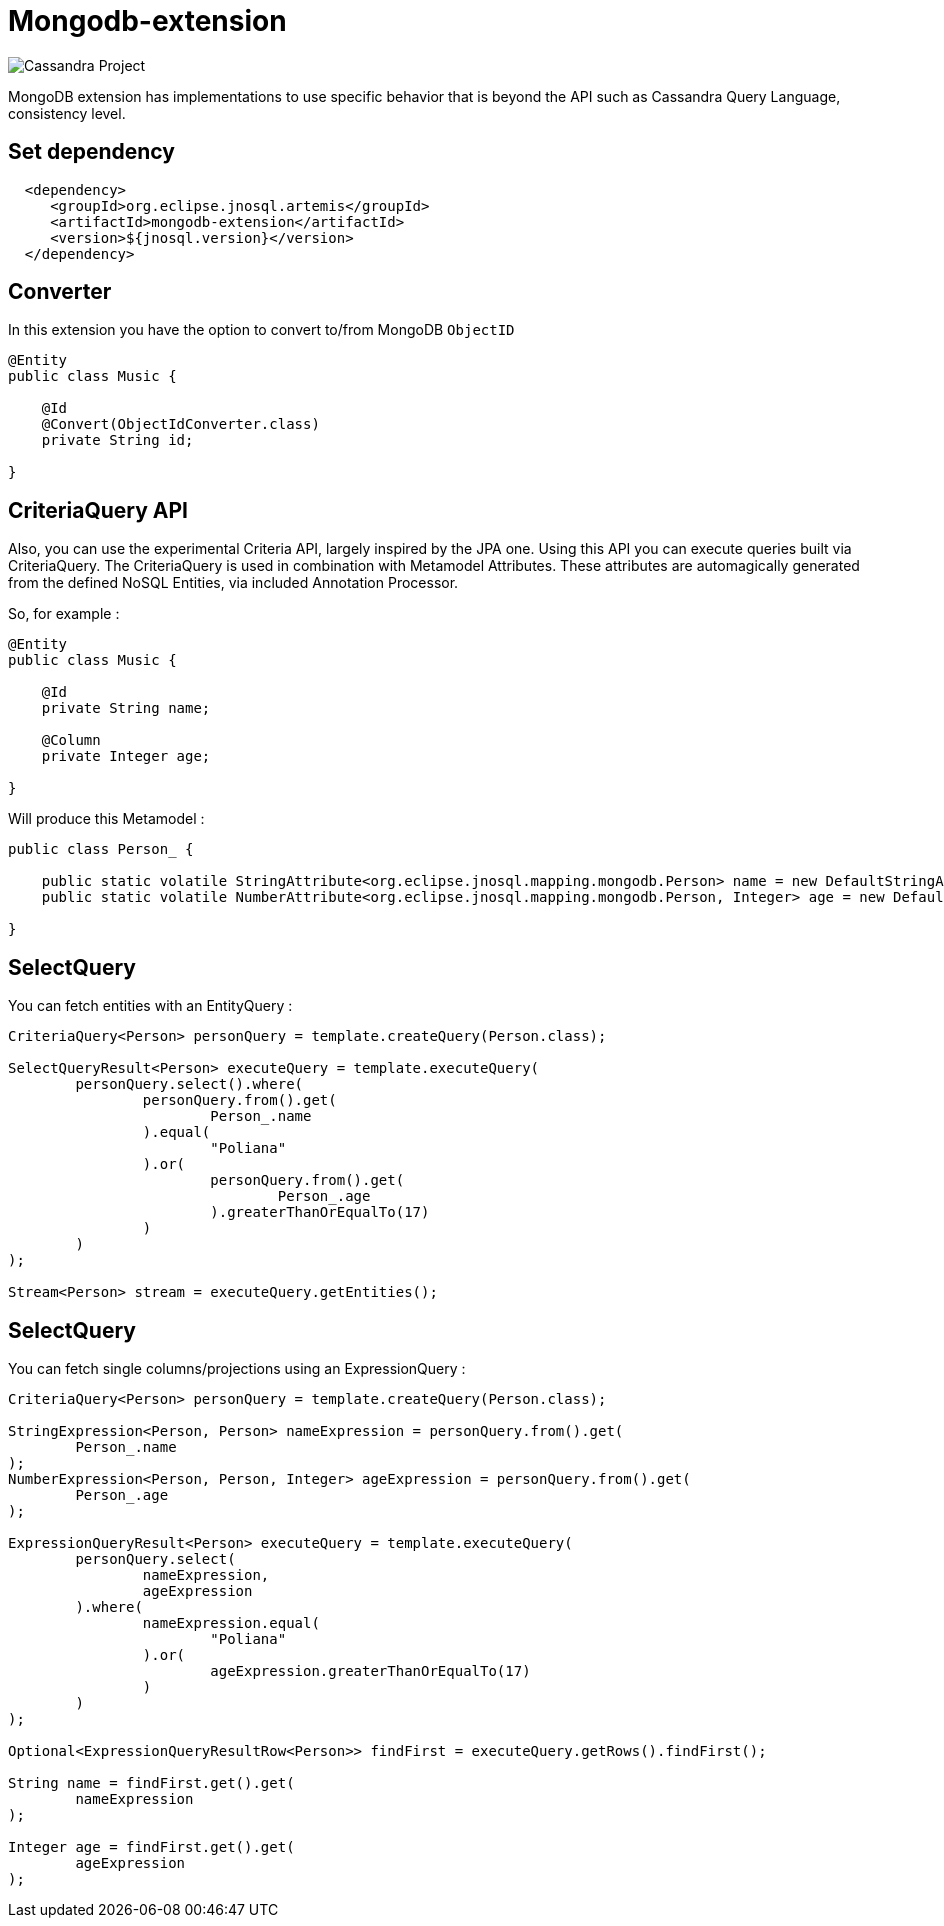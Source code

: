 = Mongodb-extension

image::https://jnosql.github.io/img/logos/mongodb.png[Cassandra Project,align="center"]


MongoDB extension has implementations to use specific behavior that is beyond the API such as Cassandra Query Language, consistency level.

== Set dependency


[source,xml]
----

  <dependency>
     <groupId>org.eclipse.jnosql.artemis</groupId>
     <artifactId>mongodb-extension</artifactId>
     <version>${jnosql.version}</version>
  </dependency>
----

## Converter

In this extension you have the option to convert to/from MongoDB ```ObjectID```

[source,java]
----
@Entity
public class Music {

    @Id
    @Convert(ObjectIdConverter.class)
    private String id;

}
----

## CriteriaQuery API 

Also, you can use the experimental Criteria API, largely inspired by the JPA one.
Using this API you can execute queries built via CriteriaQuery.
The CriteriaQuery is used in combination with Metamodel Attributes.
These attributes are automagically generated from the defined NoSQL Entities, via included Annotation Processor.

So, for example :

[source,java]
----
@Entity
public class Music {

    @Id
    private String name;

    @Column
    private Integer age;

}
----

Will produce this Metamodel :

[source,java]
----
public class Person_ {

    public static volatile StringAttribute<org.eclipse.jnosql.mapping.mongodb.Person> name = new DefaultStringAttribute(org.eclipse.jnosql.mapping.mongodb.Person.class, "name");
    public static volatile NumberAttribute<org.eclipse.jnosql.mapping.mongodb.Person, Integer> age = new DefaultNumberAttribute(org.eclipse.jnosql.mapping.mongodb.Person.class, Integer.class, "age");

}
----

## SelectQuery

You can fetch entities with an EntityQuery :

[source,java]
----
CriteriaQuery<Person> personQuery = template.createQuery(Person.class);

SelectQueryResult<Person> executeQuery = template.executeQuery(
        personQuery.select().where(
                personQuery.from().get(
                        Person_.name
                ).equal(
                        "Poliana"
                ).or(
                        personQuery.from().get(
                                Person_.age
                        ).greaterThanOrEqualTo(17)
                )
        )
);

Stream<Person> stream = executeQuery.getEntities();
----

## SelectQuery

You can fetch single columns/projections using an ExpressionQuery :

[source,java]
----
CriteriaQuery<Person> personQuery = template.createQuery(Person.class);

StringExpression<Person, Person> nameExpression = personQuery.from().get(
        Person_.name
);
NumberExpression<Person, Person, Integer> ageExpression = personQuery.from().get(
        Person_.age
);

ExpressionQueryResult<Person> executeQuery = template.executeQuery(
        personQuery.select(
                nameExpression,
                ageExpression
        ).where(
                nameExpression.equal(
                        "Poliana"
                ).or(
                        ageExpression.greaterThanOrEqualTo(17)
                )
        )
);

Optional<ExpressionQueryResultRow<Person>> findFirst = executeQuery.getRows().findFirst();

String name = findFirst.get().get(
        nameExpression
);

Integer age = findFirst.get().get(
        ageExpression
);

----